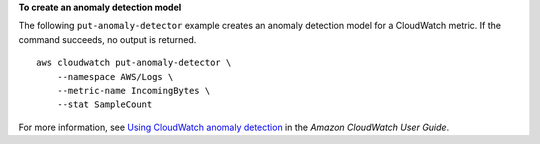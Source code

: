 **To create an anomaly detection model**

The following ``put-anomaly-detector`` example creates an anomaly detection model for a CloudWatch metric. If the command succeeds, no output is returned. ::

    aws cloudwatch put-anomaly-detector \
        --namespace AWS/Logs \
        --metric-name IncomingBytes \
        --stat SampleCount
    
For more information, see `Using CloudWatch anomaly detection <https://docs.aws.amazon.com/AmazonCloudWatch/latest/monitoring/CloudWatch_Anomaly_Detection.html>`__ in the *Amazon CloudWatch User Guide*.